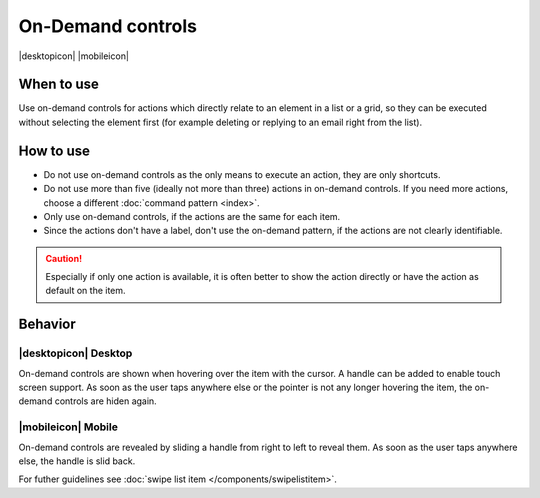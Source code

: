 On-Demand controls
==================

.. container:: intend

   |desktopicon| |mobileicon|

.. container:: flex

   .. container::

      .. image:: /img/Slide_to_reveal.jpg
         :alt:  240px
         :scale: 25 %

   .. container::

      .. image:: /img/Dolphin_hover.png
         :alt:  240px
         :scale: 80 %

When to use
-----------

Use on-demand controls for actions which directly relate to an element
in a list or a grid, so they can be executed without selecting the element first
(for example deleting or replying to an email right from the list).

How to use
----------

-  Do not use on-demand controls as the only means to execute an action,
   they are only shortcuts.
-  Do not use more than five (ideally not more than three) actions in
   on-demand controls. If you need more actions, choose a different 
   :doc:`command pattern <index>`.
-  Only use on-demand controls, if the actions are the same for each item.
-  Since the actions don't have a label, don't use the on-demand pattern, 
   if the actions are not clearly identifiable.
   
.. caution::
   Especially if only one action is available, it is often better to show 
   the action directly or have the action as default on the item.


Behavior
---------

|desktopicon| Desktop
~~~~~~~~~~~~~~~~~~~~~

On-demand controls are shown when hovering over the item with the cursor.
A handle can be added to enable touch screen support.
As soon as the user taps anywhere else or the pointer is not any longer 
hovering the item, the on-demand controls are hiden again.



|mobileicon| Mobile
~~~~~~~~~~~~~~~~~~~
On-demand controls are revealed by sliding a handle from right to left
to reveal them. As soon as the user taps anywhere else, the
handle is slid back.


For futher guidelines see :doc:`swipe list item </components/swipelistitem>`.
